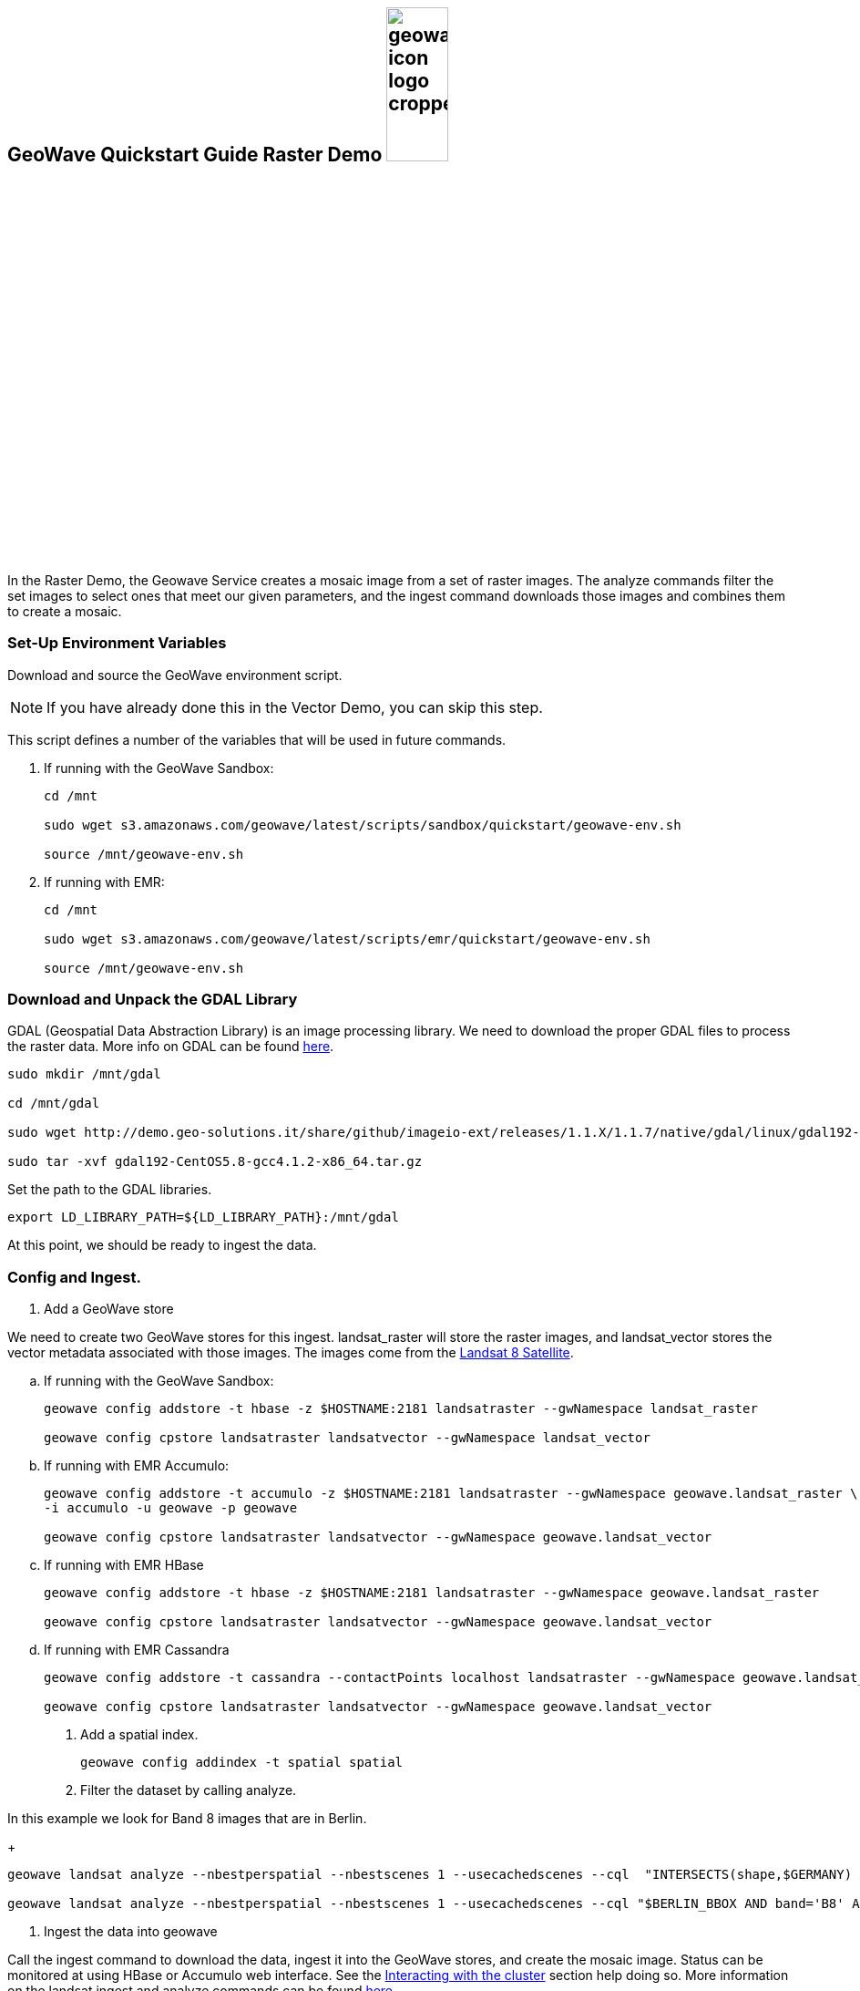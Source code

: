 <<<

:linkattrs:

== GeoWave Quickstart Guide Raster Demo image:geowave-icon-logo-cropped.png[width="28%"]

In the Raster Demo, the Geowave Service creates a mosaic image from a set of raster images. The analyze commands filter the set images to select ones that meet our given parameters, and the ingest command
downloads those images and combines them to create a mosaic.

=== Set-Up Environment Variables

Download and source the GeoWave environment script.

[NOTE]
====
If you have already done this in the Vector Demo, you can skip this step.
====

This script defines a number of the variables that will be used in future commands.

. If running with the GeoWave Sandbox:
+
[source, bash]
----
cd /mnt

sudo wget s3.amazonaws.com/geowave/latest/scripts/sandbox/quickstart/geowave-env.sh

source /mnt/geowave-env.sh
----

. If running with EMR:
+
[source, bash]
----
cd /mnt

sudo wget s3.amazonaws.com/geowave/latest/scripts/emr/quickstart/geowave-env.sh

source /mnt/geowave-env.sh
----

=== Download and Unpack the GDAL Library

GDAL (Geospatial Data Abstraction Library) is an image processing library. We need to download the proper GDAL files to process the raster data. More info on GDAL can be found link:http://www.gdal.org[here, window="_blank"].

[source, bash]
----
sudo mkdir /mnt/gdal

cd /mnt/gdal

sudo wget http://demo.geo-solutions.it/share/github/imageio-ext/releases/1.1.X/1.1.7/native/gdal/linux/gdal192-CentOS5.8-gcc4.1.2-x86_64.tar.gz

sudo tar -xvf gdal192-CentOS5.8-gcc4.1.2-x86_64.tar.gz
----

Set the path to the GDAL libraries.

[source, bash]
----
export LD_LIBRARY_PATH=${LD_LIBRARY_PATH}:/mnt/gdal
----

At this point, we should be ready to ingest the data.

=== Config and Ingest.

. Add a GeoWave store

We need to create two GeoWave stores for this ingest. landsat_raster will store the raster images, and landsat_vector stores the vector metadata associated with those images. The images come from the https://landsat.usgs.gov/landsat-8[Landsat 8 Satellite].

.. If running with the GeoWave Sandbox:
+
[source, bash]
----
geowave config addstore -t hbase -z $HOSTNAME:2181 landsatraster --gwNamespace landsat_raster

geowave config cpstore landsatraster landsatvector --gwNamespace landsat_vector
----

.. If running with EMR Accumulo:
+
[source, bash]
----
geowave config addstore -t accumulo -z $HOSTNAME:2181 landsatraster --gwNamespace geowave.landsat_raster \
-i accumulo -u geowave -p geowave

geowave config cpstore landsatraster landsatvector --gwNamespace geowave.landsat_vector
----

.. If running with EMR HBase
+
[source, bash]
----
geowave config addstore -t hbase -z $HOSTNAME:2181 landsatraster --gwNamespace geowave.landsat_raster

geowave config cpstore landsatraster landsatvector --gwNamespace geowave.landsat_vector
----

.. If running with EMR Cassandra
+
[source, bash]
----
geowave config addstore -t cassandra --contactPoints localhost landsatraster --gwNamespace geowave.landsat_raster

geowave config cpstore landsatraster landsatvector --gwNamespace geowave.landsat_vector
----

. Add a spatial index.
+
[source, bash]
----
geowave config addindex -t spatial spatial
----

. Filter the dataset by calling analyze. 

In this example we look for Band 8 images that are in Berlin.
+
[source, bash]
----
geowave landsat analyze --nbestperspatial --nbestscenes 1 --usecachedscenes --cql  "INTERSECTS(shape,$GERMANY) AND band='B8' AND cloudCover>0" -ws /mnt/landsat

geowave landsat analyze --nbestperspatial --nbestscenes 1 --usecachedscenes --cql "$BERLIN_BBOX AND band='B8' AND cloudCover>0" -ws /mnt/landsat
----

. Ingest the data into geowave

Call the ingest command to download the data, ingest it into the GeoWave stores, and create the mosaic image. Status can be monitored at using HBase or Accumulo web interface. See the link:interact-cluster.html[Interacting with the cluster, window="_blank"] section help doing so.
More information on the landsat ingest and analyze commands can be found https://github.com/locationtech/geowave/tree/master/extensions/cli/landsat8[here].
+
[source, bash]
----
geowave landsat ingest --nbestperspatial --nbestscenes 1 --usecachedscenes --cql "$BERLIN_BBOX AND band='B8' AND cloudCover>0" --crop --retainimages -ws /mnt/landsat --vectorstore landsatvector --pyramid --coverage berlin_mosaic  landsatraster spatial
----

=== Vector Demo

- link:walkthrough-vector.html#[Vector Demo, window="_blank"]

=== GeoServer Integration

- link:integrate-geoserver.html[GeoServer Integration, window="_blank"]

=== Interacting with the cluster
- link:interact-cluster.html[Interacting with the cluster, window="_blank"]

